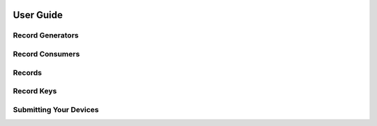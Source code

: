 .. _user-guide:

.. image:: ../artwork/pipecat.png
  :width: 200px
  :align: right

User Guide
==========

.. _record-generators:

Record Generators
-----------------

.. _record-consumers:

Record Consumers
----------------

.. _records:

Records
-------

.. _record-keys:

Record Keys
-----------

.. _submitting-your-devices:

Submitting Your Devices
-----------------------


